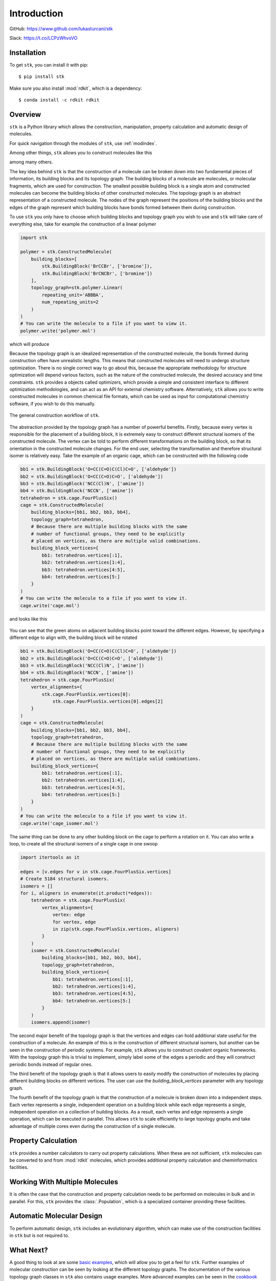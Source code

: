 
============
Introduction
============

GitHub: https://www.github.com/lukasturcani/stk

Slack: https://t.co/LCPzWhvsVO


Installation
------------

To get ``stk``, you can install it with pip::


    $ pip install stk

Make sure you also install :mod:`rdkit`, which is a dependency::

    $ conda install -c rdkit rdkit


Overview
--------

``stk`` is a Python library which allows the construction,
manipulation, property calculation and automatic design of molecules.

For quick navigation through the modules of ``stk``, use
:ref:`modindex`.

Among other things, ``stk`` allows you to construct molecules like this

.. image:: https://i.imgur.com/HI5cciM.png

among many others.

The key idea behind ``stk`` is that the construction of a molecule can
be broken down into two fundamental pieces of information, its
building blocks and its topology graph. The building blocks of a
molecule are molecules, or molecular fragments, which are used for
construction. The smallest possible building block is a single atom
and constructed molecules can become the building blocks of other
constructed molecules. The topology graph is an abstract representation
of a constructed molecule. The nodes of the graph represent the
positions of the building blocks and the edges of the graph represent
which building blocks have bonds formed between them during
construction.

To use ``stk`` you only have to choose which building blocks and
topology graph you wish to use and ``stk`` will take care of everything
else, take for example the construction of a linear polymer

.. code-block:: python

    import stk

    polymer = stk.ConstructedMolecule(
        building_blocks=[
            stk.BuildingBlock('BrCCBr', ['bromine']),
            stk.BuildingBlock('BrCNCBr', ['bromine'])
        ],
        topology_graph=stk.polymer.Linear(
            repeating_unit='ABBBA',
            num_repeating_units=2
        )
    )
    # You can write the molecule to a file if you want to view it.
    polymer.write('polymer.mol')

which will produce

.. image:: https://i.imgur.com/XmKRRun.png


Because the topology graph is an idealized representation of the
constructed molecule, the bonds formed during construction often have
unrealistic lengths. This means that constructed molecules will need to
undergo structure optimization. There is no single correct way to go
about this, because the appropriate methodology for structure
optimization will depend various factors, such as the nature of the
constructed molecule, the desired accuracy and time constraints.
``stk`` provides a objects called optimizers, which provide a simple
and consistent interface to different optimization methodologies, and
can act as an API for external chemistry software. Alternatively,
``stk`` allows you to write constructed molecules in common chemical
file formats, which can be used as input for computational chemistry
software, if you wish to do this manually.

.. figure:: https://i.imgur.com/UlCnTj9.png
    :align: center

    The general construction workflow of ``stk``.

The abstraction provided by the topology graph has a number of
powerful benefits. Firstly, because every vertex is responsible for the
placement of a building block, it is extremely easy to construct
different structural isomers of the constructed molecule. The vertex
can be told to perform different transformations on the building block,
so that its orientation in the constructed molecule changes. For the
end user, selecting the transformation and therefore structural isomer
is relatively easy. Take the example of an organic cage, which can be
constructed with the following code

.. code-block:: python

    bb1 = stk.BuildingBlock('O=CC(C=O)C(Cl)C=O', ['aldehyde'])
    bb2 = stk.BuildingBlock('O=CC(C=O)C=O', ['aldehyde'])
    bb3 = stk.BuildingBlock('NCC(Cl)N', ['amine'])
    bb4 = stk.BuildingBlock('NCCN', ['amine'])
    tetrahedron = stk.cage.FourPlusSix()
    cage = stk.ConstructedMolecule(
        building_blocks=[bb1, bb2, bb3, bb4],
        topology_graph=tetrahedron,
        # Because there are multiple building blocks with the same
        # number of functional groups, they need to be explicitly
        # placed on vertices, as there are multiple valid combinations.
        building_block_vertices={
            bb1: tetrahedron.vertices[:1],
            bb2: tetrahedron.vertices[1:4],
            bb3: tetrahedron.vertices[4:5],
            bb4: tetrahedron.vertices[5:]
        }
    )
    # You can write the molecule to a file if you want to view it.
    cage.write('cage.mol')

and looks like this

.. figure:: https://i.imgur.com/MAFrzAl.png


You can see that the green atoms on adjacent building blocks
point toward the different edges. However, by specifying a different
edge to align with, the building block will be rotated

.. code-block:: python

    bb1 = stk.BuildingBlock('O=CC(C=O)C(Cl)C=O', ['aldehyde'])
    bb2 = stk.BuildingBlock('O=CC(C=O)C=O', ['aldehyde'])
    bb3 = stk.BuildingBlock('NCC(Cl)N', ['amine'])
    bb4 = stk.BuildingBlock('NCCN', ['amine'])
    tetrahedron = stk.cage.FourPlusSix(
        vertex_alignments={
            stk.cage.FourPlusSix.vertices[0]:
                stk.cage.FourPlusSix.vertices[0].edges[2]
        }
    )
    cage = stk.ConstructedMolecule(
        building_blocks=[bb1, bb2, bb3, bb4],
        topology_graph=tetrahedron,
        # Because there are multiple building blocks with the same
        # number of functional groups, they need to be explicitly
        # placed on vertices, as there are multiple valid combinations.
        building_block_vertices={
            bb1: tetrahedron.vertices[:1],
            bb2: tetrahedron.vertices[1:4],
            bb3: tetrahedron.vertices[4:5],
            bb4: tetrahedron.vertices[5:]
        }
    )
    # You can write the molecule to a file if you want to view it.
    cage.write('cage_isomer.mol')

.. figure:: https://i.imgur.com/cg9n69u.png


The same thing can be done to any other building block on the cage to
perform a rotation on it. You can also write a loop, to create all the
structural isomers of a single cage in one swoop

.. code-block:: python

    import itertools as it

    edges = [v.edges for v in stk.cage.FourPlusSix.vertices]
    # Create 5184 structural isomers.
    isomers = []
    for i, aligners in enumerate(it.product(*edges)):
        tetrahedron = stk.cage.FourPlusSix(
            vertex_alignments={
                vertex: edge
                for vertex, edge
                in zip(stk.cage.FourPlusSix.vertices, aligners)
            }
        )
        isomer = stk.ConstructedMolecule(
            building_blocks=[bb1, bb2, bb3, bb4],
            topology_graph=tetrahedron,
            building_block_vertices={
                bb1: tetrahedron.vertices[:1],
                bb2: tetrahedron.vertices[1:4],
                bb3: tetrahedron.vertices[4:5],
                bb4: tetrahedron.vertices[5:]
            }
        )
        isomers.append(isomer)


The second major benefit of the topology graph is that the vertices and
edges can hold additional state useful for the construction of a
molecule. An example of this is in the construction of different
structural isomers, but another can be seen in the construction of
periodic systems. For example, ``stk`` allows you to construct
covalent organic frameworks. With the topology graph this is trivial
to implement, simply label some of the edges a periodic and they
will construct periodic bonds instead of regular ones.

The third benefit of the topology graph is that it allows users to
easily modify the construction of molecules by placing different
building blocks on different vertices. The user can use the
*building_block_vertices* parameter with any topology graph.

The fourth benefit of the topology graph is that the construction of
a molecule is broken down into a independent steps. Each vertex
represents a single, independent operation on a building block while
each edge represents a single, independent operation on a collection
of building blocks. As a result, each vertex and edge represents a
single operation, which can be executed in parallel. This allows
``stk`` to scale efficiently to large topology graphs and take
advantage of multiple cores even during the construction of a single
molecule.

Property Calculation
--------------------

``stk`` provides a number calculators to carry out property
calculations. When these are not sufficient, ``stk`` molecules can
be converted to and from :mod:`rdkit` molecules, which provides
additional property calculation and cheminformatics facilities.

Working With Multiple Molecules
-------------------------------

It is often the case that the construction and property calculation
needs to be performed on molecules in bulk and in parallel. For this,
``stk`` provides the :class:`.Population`, which is a specialized
container providing these facilities.

Automatic Molecular Design
--------------------------

To perform automatic design, ``stk`` includes an evolutionary
algorithm, which can make use of the construction facilities in
``stk`` but is not required to.

What Next?
----------

A good thing to look at are some `basic examples`_, which will allow
you to get a feel for ``stk``. Further examples of molecular
construction can be seen by looking at the different topology graphs.
The documentation of the various topology graph classes in ``stk``
also contains usage
examples. More advanced examples can be seen in the `cookbook`_ and
if you want to experiment with automated molecular design you can look
into how to write an input file for the evolutionary algorithm. If
``stk`` does not have a topology graph for a molecule you would like to
construct, you can always implement a new one yourself. Alternatively,
if you would like to request an extension to
``stk``, or you have any other question about ``stk``, feel free to
message me on your favourite platform or file an issue on GitHub.


.. _`basic examples`: basic_examples.html
.. _`cookbook`: cookbook.html
